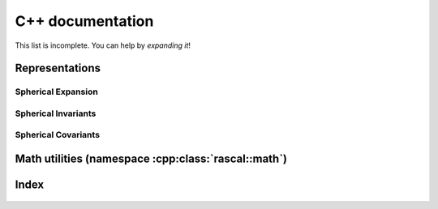 .. _auto_cpp:

C++ documentation
-----------------

This list is incomplete. You can help by *expanding it*!

Representations
~~~~~~~~~~~~~~~

Spherical Expansion
^^^^^^^^^^^^^^^^^^^

 .. doxygenstruct:: rascal::internal::RadialContribution< RadialBasisType::GTO >
    :project: rascal
    :members:

 .. doxygenstruct:: rascal::internal::RadialContribution< RadialBasisType::DVR >
    :project: rascal
    :members:

 .. doxygenclass:: rascal::CalculatorSphericalExpansion
    :project: rascal
    :members:

Spherical Invariants
^^^^^^^^^^^^^^^^^^^^

 .. doxygenclass:: rascal::CalculatorSphericalInvariants
    :project: rascal
    :members:

Spherical Covariants
^^^^^^^^^^^^^^^^^^^^

 .. doxygenclass:: rascal::CalculatorSphericalCovariants
    :project: rascal
    :members:

Math utilities (namespace :cpp:class:`rascal::math`)
~~~~~~~~~~~~~~~~~~~~~~~~~~~~~~~~~~~~~~~~~~~~~~~~~~~~

 .. doxygenclass:: rascal::math::SphericalHarmonics
    :project: rascal
    :members:

 .. doxygenclass:: rascal::math::Hyp1f1
    :project: rascal
    :members:

Index
~~~~~

 .. doxygennamespace:: rascal
    :project: rascal
    :members:

